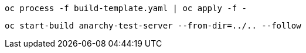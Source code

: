 -------
oc process -f build-template.yaml | oc apply -f -
-------

-------
oc start-build anarchy-test-server --from-dir=../.. --follow
-------
